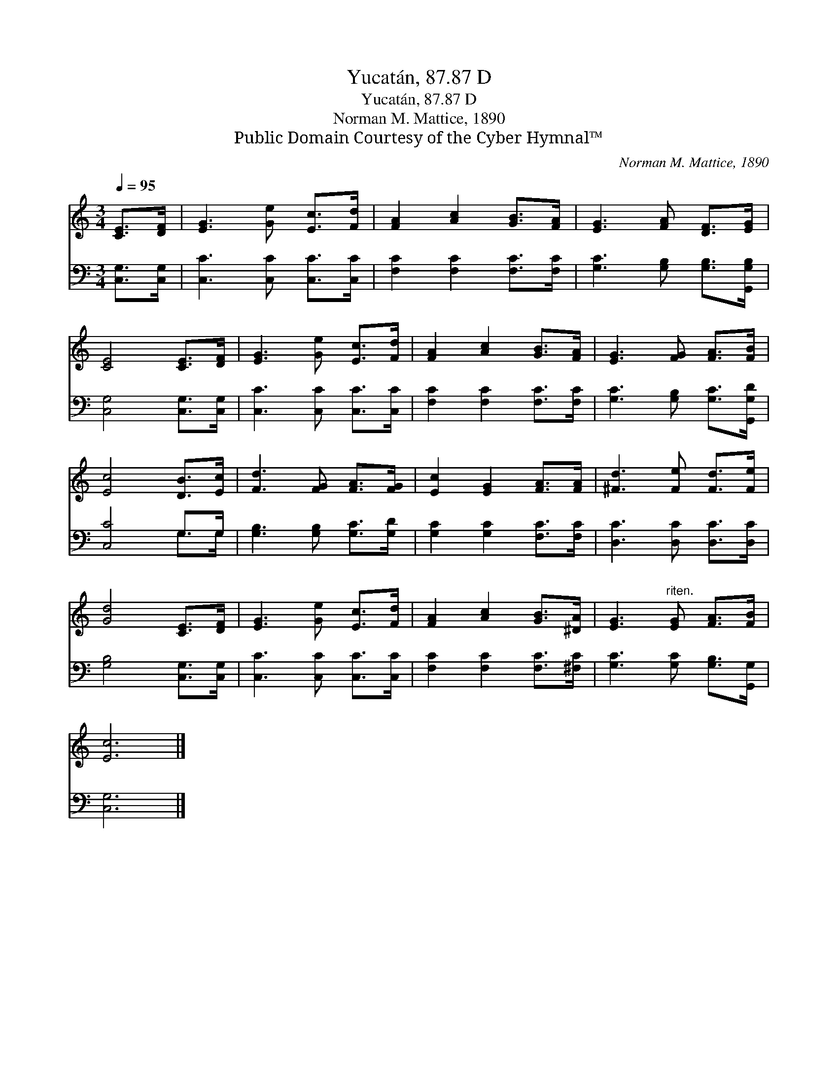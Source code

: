 X:1
T:Yucatán, 87.87 D
T:Yucatán, 87.87 D
T:Norman M. Mattice, 1890
T:Public Domain Courtesy of the Cyber Hymnal™
C:Norman M. Mattice, 1890
Z:Public Domain
Z:Courtesy of the Cyber Hymnal™
%%score 1 ( 2 3 )
L:1/8
Q:1/4=95
M:3/4
K:C
V:1 treble 
V:2 bass 
V:3 bass 
V:1
 [CE]>[DF] | [EG]3 [Ge] [Ec]>[Fd] | [FA]2 [Ac]2 [GB]>[FA] | [EG]3 [FA] [DF]>[EG] | %4
 [CE]4 [CE]>[DF] | [EG]3 [Ge] [Ec]>[Fd] | [FA]2 [Ac]2 [GB]>[FA] | [EG]3 [FG] [FA]>[FB] | %8
 [Ec]4 [DB]>[Ec] | [Fd]3 [FG] [FA]>[FG] | [Ec]2 [EG]2 [FA]>[FA] | [^Fd]3 [Fe] [Fd]>[Fe] | %12
 [Gd]4 [CE]>[DF] | [EG]3 [Ge] [Ec]>[Fd] | [FA]2 [Ac]2 [GB]>[^DA] | [EG]3"^riten." [EG] [FA]>[FB] | %16
 [Ec]6 |] %17
V:2
 [C,G,]>[C,G,] | [C,C]3 [C,C] [C,C]>[C,C] | [F,C]2 [F,C]2 [F,C]>[F,C] | %3
 [G,C]3 [G,B,] [G,B,]>[G,,G,B,] | [C,G,]4 [C,G,]>[C,G,] | [C,C]3 [C,C] [C,C]>[C,C] | %6
 [F,C]2 [F,C]2 [F,C]>[F,C] | [G,C]3 [G,B,] [G,C]>[G,,G,D] | [C,C]4 G,>G, | %9
 [G,B,]3 [G,B,] [G,C]>[G,D] | [G,C]2 [G,C]2 [F,C]>[F,C] | [D,C]3 [D,C] [D,C]>[D,C] | %12
 [G,B,]4 [C,G,]>[C,G,] | [C,C]3 [C,C] [C,C]>[C,C] | [F,C]2 [F,C]2 [F,C]>[^F,C] | %15
 [G,C]3 [G,C] [G,B,]>[G,,G,] | [C,G,]6 |] %17
V:3
 x2 | x6 | x6 | x6 | x6 | x6 | x6 | x6 | x4 G,>G, | x6 | x6 | x6 | x6 | x6 | x6 | x6 | x6 |] %17

